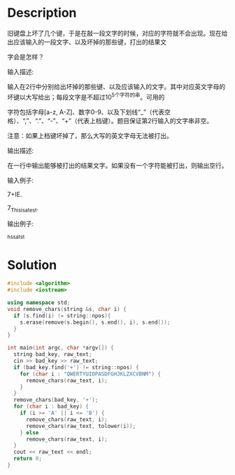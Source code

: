 * Description
旧键盘上坏了几个键，于是在敲一段文字的时候，对应的字符就不会出现。现在给出应该输入的一段文字、以及坏掉的那些键，打出的结果文

字会是怎样？

输入描述:

输入在2行中分别给出坏掉的那些键、以及应该输入的文字。其中对应英文字母的坏键以大写给出；每段文字是不超过10^5个字符的串。可用的

字符包括字母[a-z, A-Z]、数字0-9、以及下划线“_”（代表空格）、“,”、“.”、“-”、“+”（代表上档键）。题目保证第2行输入的文字串非空。

注意：如果上档键坏掉了，那么大写的英文字母无法被打出。

输出描述:

在一行中输出能够被打出的结果文字。如果没有一个字符能被打出，则输出空行。

输入例子:

7+IE.

7_This_is_a_test.

输出例子:

_hs_s_a_tst
* Solution
#+BEGIN_SRC cpp :cmdline < input.txt
  #include <algorithm>
  #include <iostream>

  using namespace std;
  void remove_chars(string &s, char i) {
    if (s.find(i) != string::npos){
      s.erase(remove(s.begin(), s.end(), i), s.end());
    }
  }

  int main(int argc, char *argv[]) {
    string bad_key, raw_text;
    cin >> bad_key >> raw_text;
    if (bad_key.find('+') != string::npos) {
      for (char i : "QWERTYUIOPASDFGHJKLZXCVBNM") {
        remove_chars(raw_text, i);
      }
    }
    remove_chars(bad_key, '+');
    for (char i : bad_key) {
      if (i >= 'A' || i <= 'B') {
        remove_chars(raw_text, i);
        remove_chars(raw_text, tolower(i));
      } else
        remove_chars(raw_text, i);
    }
    cout << raw_text << endl;
    return 0;
  }
#+END_SRC

#+RESULTS:
: _hs_s_a_tst
